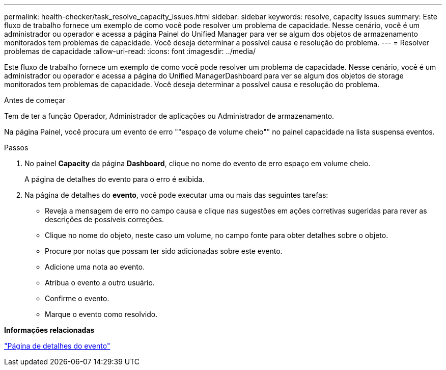 ---
permalink: health-checker/task_resolve_capacity_issues.html 
sidebar: sidebar 
keywords: resolve, capacity issues 
summary: Este fluxo de trabalho fornece um exemplo de como você pode resolver um problema de capacidade. Nesse cenário, você é um administrador ou operador e acessa a página Painel do Unified Manager para ver se algum dos objetos de armazenamento monitorados tem problemas de capacidade. Você deseja determinar a possível causa e resolução do problema. 
---
= Resolver problemas de capacidade
:allow-uri-read: 
:icons: font
:imagesdir: ../media/


[role="lead"]
Este fluxo de trabalho fornece um exemplo de como você pode resolver um problema de capacidade. Nesse cenário, você é um administrador ou operador e acessa a página do Unified ManagerDashboard para ver se algum dos objetos de storage monitorados tem problemas de capacidade. Você deseja determinar a possível causa e resolução do problema.

.Antes de começar
Tem de ter a função Operador, Administrador de aplicações ou Administrador de armazenamento.

Na página Painel, você procura um evento de erro ""espaço de volume cheio"" no painel capacidade na lista suspensa eventos.

.Passos
. No painel *Capacity* da página *Dashboard*, clique no nome do evento de erro espaço em volume cheio.
+
A página de detalhes do evento para o erro é exibida.

. Na página de detalhes do *evento*, você pode executar uma ou mais das seguintes tarefas:
+
** Reveja a mensagem de erro no campo causa e clique nas sugestões em ações corretivas sugeridas para rever as descrições de possíveis correções.
** Clique no nome do objeto, neste caso um volume, no campo fonte para obter detalhes sobre o objeto.
** Procure por notas que possam ter sido adicionadas sobre este evento.
** Adicione uma nota ao evento.
** Atribua o evento a outro usuário.
** Confirme o evento.
** Marque o evento como resolvido.




*Informações relacionadas*

link:../events/reference_event_details_page.html["Página de detalhes do evento"]

